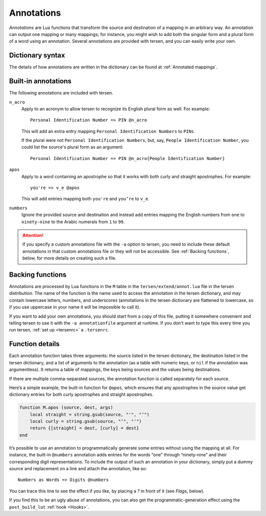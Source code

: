 Annotations
===========

*Annotations* are Lua functions
that transform the source and destination of a mapping in an arbitrary way.
An annotation can output one mapping or many mappings;
for instance, you might wish to add both the singular form
and a plural form of a word using an annotation.
Several annotations are provided with tersen,
and you can easily write your own.


Dictionary syntax
-----------------

The details of how annotations are written in the dictionary
can be found at :ref:`Annotated mappings`.


Built-in annotations
--------------------

The following annotations are included with tersen.

``n_acro``
    Apply to an acronym to allow tersen to recognize its English plural form as well.
    For example:
    ::

        Personal Identification Number => PIN @n_acro
    
    This will add an extra entry mapping ``Personal Identification Numbers`` to ``PINs``.
    
    If the plural were not ``Personal Identification Numbers``,
    but, say, ``People Identification Number``,
    you could list the source's plural form as an argument:
    ::

        Personal Identification Number => PIN @n_acro{People Identification Number}

``apos``
    Apply to a word containing an apostrophe
    so that it works with both curly and straight apostrophes.
    For example:
    ::

        you're => v_e @apos

    This will add entries mapping both ``you're`` and ``you’re`` to ``v_e``.

``numbers``
    Ignore the provided source and destination
    and instead add entries mapping the English numbers
    from ``one`` to ``ninety-nine``
    to the Arabic numerals from ``1`` to ``99``.


.. attention::
    If you specify a custom annotations file with the ``-a`` option to tersen,
    you need to include these default annotations in that custom annotations file
    or they will not be accessible.
    See :ref:`Backing functions`, below, for more details on creating such a file.


Backing functions
-----------------

Annotations are processed by Lua functions
in the ``M`` table in the ``tersen/extend/annot.lua`` file in the tersen distribution.
The name of the function
is the name used to access the annotation in the tersen dictionary,
and may contain lowercase letters, numbers, and underscores
(annotations in the tersen dictionary are flattened to lowercase,
so if you use uppercase in your name it will be impossible to call it).

If you want to add your own annotations, you should
start from a copy of this file,
putting it somewhere convenient
and telling tersen to use it with the ``-a annotationfile`` argument at runtime.
If you don't want to type this every time you run tersen,
:ref:`set up <tersenrc>` a ``.tersenrc``.

.. todo::
    Provide a GitHub link


Function details
----------------

Each annotation function takes three arguments:
the source listed in the tersen dictionary,
the destination listed in the tersen dictionary,
and a list of arguments to the annotation
(as a table with numeric keys, or ``nil`` if the annotation was argumentless).
It returns a table of mappings,
the keys being sources and the values being destinations.

If there are multiple comma-separated sources,
the annotation function is called separately for each source.

Here’s a simple example, the built-in function for ``@apos``,
which ensures that any apostrophes in the source value
get dictionary entries for both curly apostrophes and straight apostrophes.

.. code-block:: lua

    function M.apos (source, dest, args)
        local straight = string.gsub(source, "'", "’")
        local curly = string.gsub(source, "’", "'")
        return {[straight] = dest, [curly] = dest}
    end

It’s possible to use an annotation to programmatically generate some entries
without using the mapping at all.
For instance, the built-in ``@numbers`` annotation
adds entries for the words “one” through “ninety-nine”
and their corresponding digit representations.
To include the output of such an annotation in your dictionary,
simply put a dummy source and replacement on a line
and attach the annotation, like so:
::

    Numbers as Words => Digits @numbers

You can trace this line to see the effect if you like,
by placing a `?` in front of it (see *Flags*, below).

If you find this to be an ugly abuse of annotations,
you can also get the programmatic-generation effect
using the ``post_build_lut`` :ref:`hook <Hooks>`.

